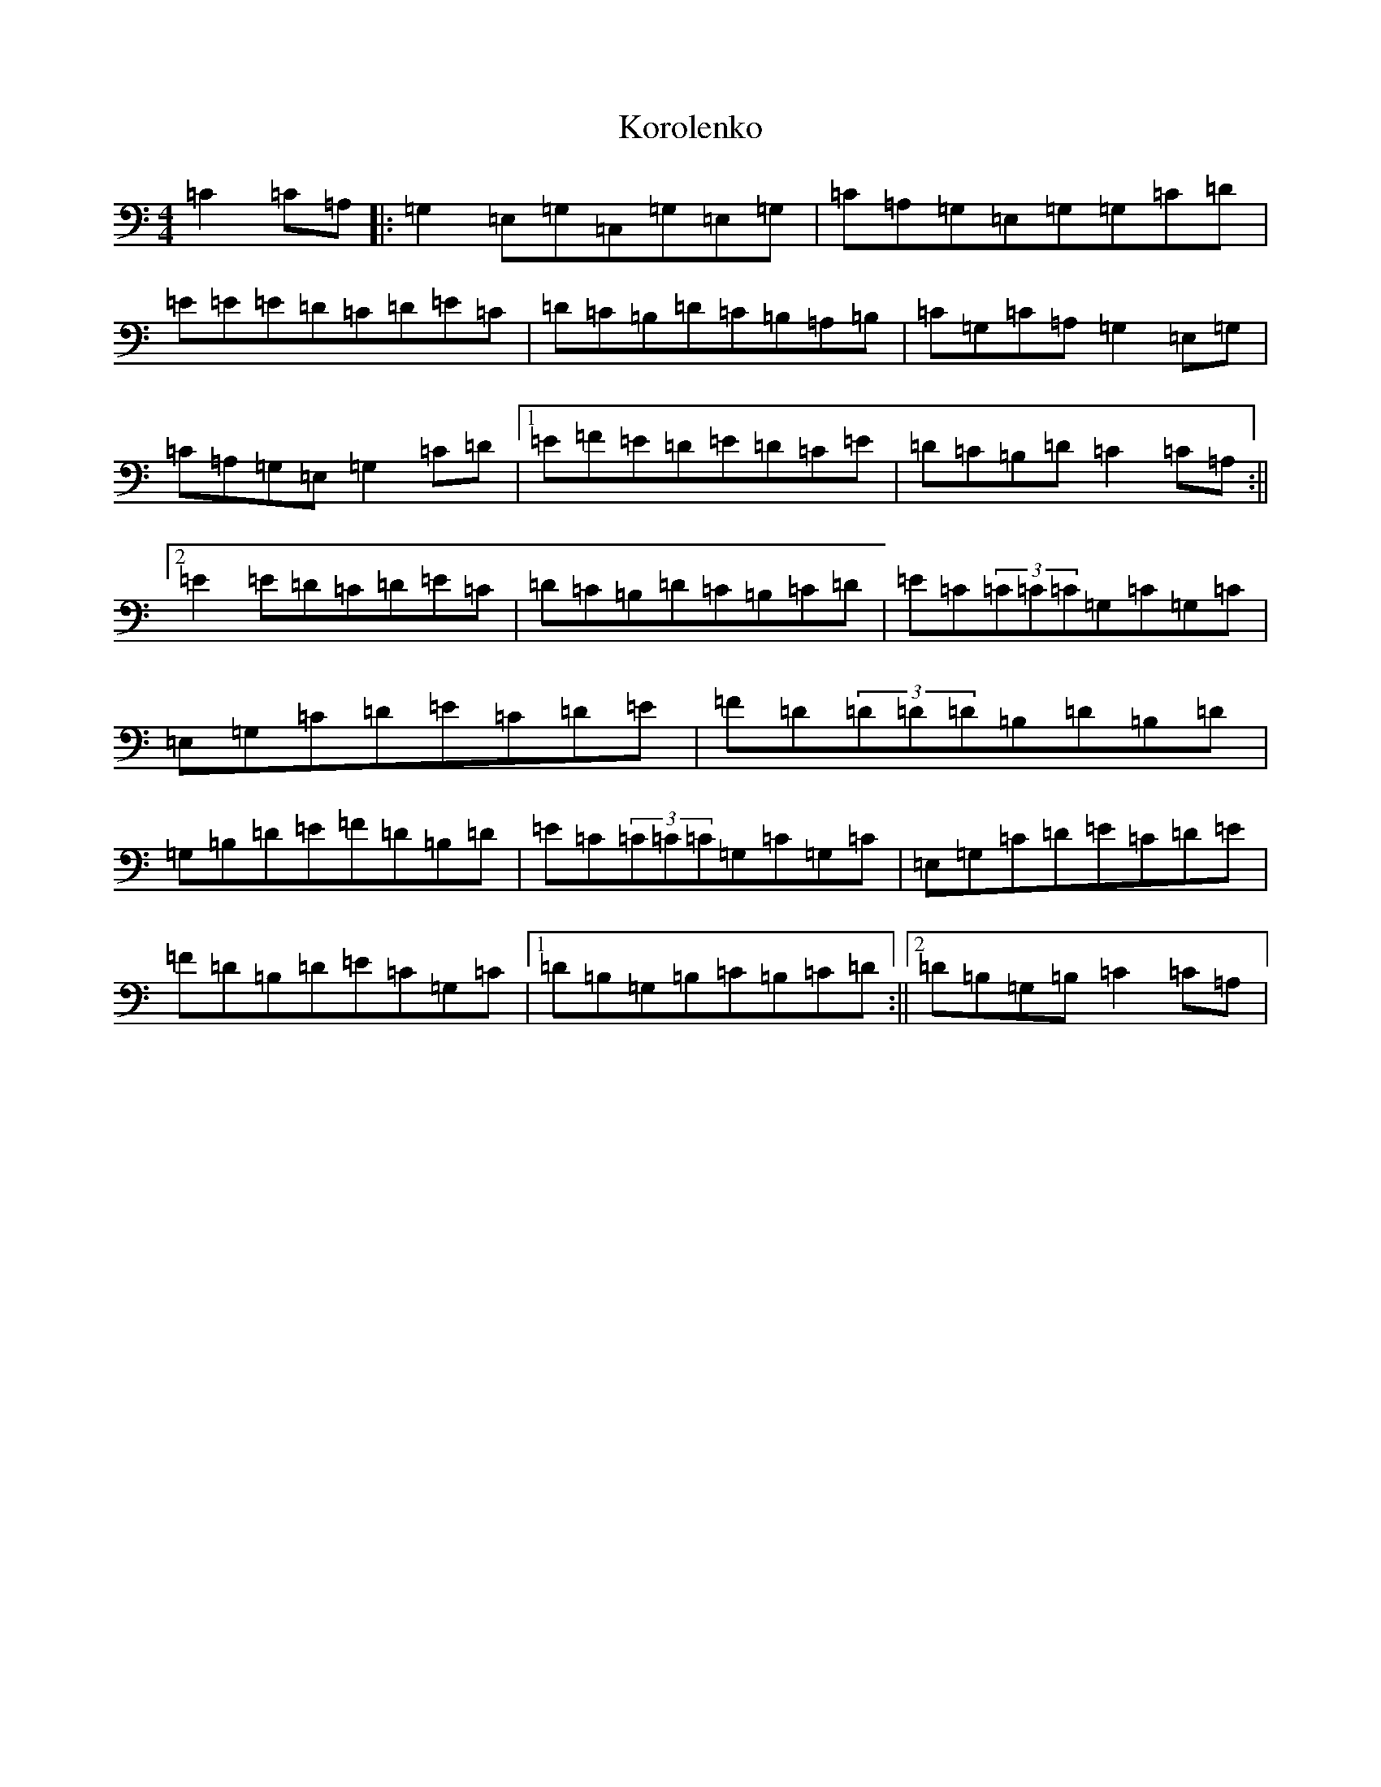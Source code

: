 X: 11706
T: Korolenko
S: https://thesession.org/tunes/10112#setting10112
Z: G Major
R: reel
M: 4/4
L: 1/8
K: C Major
=C2=C=A,|:=G,2=E,=G,=C,=G,=E,=G,|=C=A,=G,=E,=G,=G,=C=D|=E=E=E=D=C=D=E=C|=D=C=B,=D=C=B,=A,=B,|=C=G,=C=A,=G,2=E,=G,|=C=A,=G,=E,=G,2=C=D|1=E=F=E=D=E=D=C=E|=D=C=B,=D=C2=C=A,:||2=E2=E=D=C=D=E=C|=D=C=B,=D=C=B,=C=D|=E=C(3=C=C=C=G,=C=G,=C|=E,=G,=C=D=E=C=D=E|=F=D(3=D=D=D=B,=D=B,=D|=G,=B,=D=E=F=D=B,=D|=E=C(3=C=C=C=G,=C=G,=C|=E,=G,=C=D=E=C=D=E|=F=D=B,=D=E=C=G,=C|1=D=B,=G,=B,=C=B,=C=D:||2=D=B,=G,=B,=C2=C=A,|